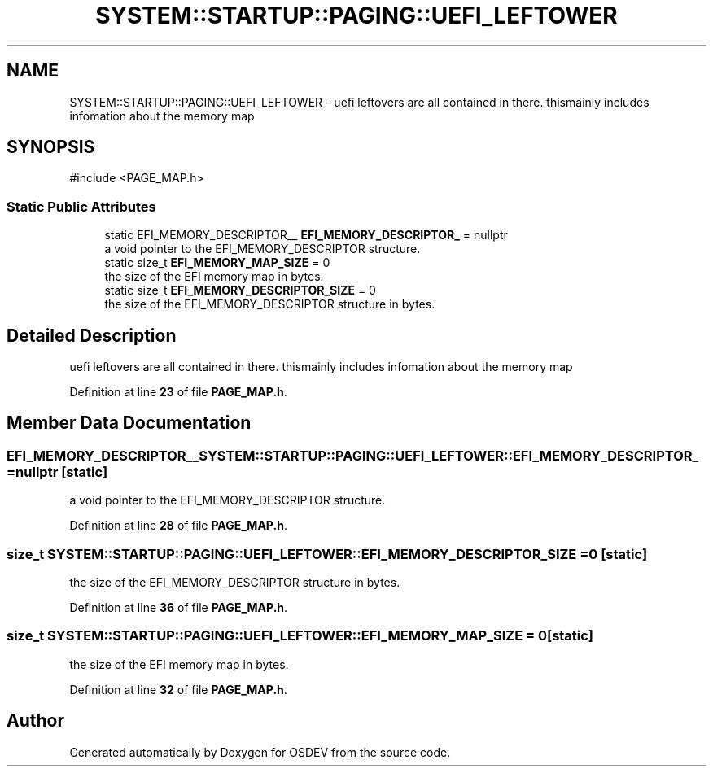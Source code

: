 .TH "SYSTEM::STARTUP::PAGING::UEFI_LEFTOWER" 3 "Version 0.0.01" "OSDEV" \" -*- nroff -*-
.ad l
.nh
.SH NAME
SYSTEM::STARTUP::PAGING::UEFI_LEFTOWER \- uefi leftovers are all contained in there\&. thismainly includes infomation about the memory map  

.SH SYNOPSIS
.br
.PP
.PP
\fR#include <PAGE_MAP\&.h>\fP
.SS "Static Public Attributes"

.in +1c
.ti -1c
.RI "static EFI_MEMORY_DESCRIPTOR__ \fBEFI_MEMORY_DESCRIPTOR_\fP = nullptr"
.br
.RI "a void pointer to the EFI_MEMORY_DESCRIPTOR structure\&. "
.ti -1c
.RI "static size_t \fBEFI_MEMORY_MAP_SIZE\fP = 0"
.br
.RI "the size of the EFI memory map in bytes\&. "
.ti -1c
.RI "static size_t \fBEFI_MEMORY_DESCRIPTOR_SIZE\fP = 0"
.br
.RI "the size of the EFI_MEMORY_DESCRIPTOR structure in bytes\&. "
.in -1c
.SH "Detailed Description"
.PP 
uefi leftovers are all contained in there\&. thismainly includes infomation about the memory map 
.PP
Definition at line \fB23\fP of file \fBPAGE_MAP\&.h\fP\&.
.SH "Member Data Documentation"
.PP 
.SS "EFI_MEMORY_DESCRIPTOR__ SYSTEM::STARTUP::PAGING::UEFI_LEFTOWER::EFI_MEMORY_DESCRIPTOR_ = nullptr\fR [static]\fP"

.PP
a void pointer to the EFI_MEMORY_DESCRIPTOR structure\&. 
.PP
Definition at line \fB28\fP of file \fBPAGE_MAP\&.h\fP\&.
.SS "size_t SYSTEM::STARTUP::PAGING::UEFI_LEFTOWER::EFI_MEMORY_DESCRIPTOR_SIZE = 0\fR [static]\fP"

.PP
the size of the EFI_MEMORY_DESCRIPTOR structure in bytes\&. 
.PP
Definition at line \fB36\fP of file \fBPAGE_MAP\&.h\fP\&.
.SS "size_t SYSTEM::STARTUP::PAGING::UEFI_LEFTOWER::EFI_MEMORY_MAP_SIZE = 0\fR [static]\fP"

.PP
the size of the EFI memory map in bytes\&. 
.PP
Definition at line \fB32\fP of file \fBPAGE_MAP\&.h\fP\&.

.SH "Author"
.PP 
Generated automatically by Doxygen for OSDEV from the source code\&.

